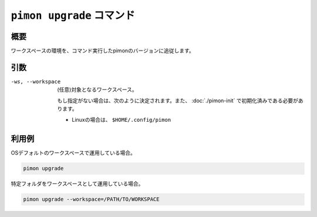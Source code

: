 ``pimon upgrade`` コマンド
==========================

概要
----

ワークスペースの環境を、コマンド実行したpimonのバージョンに追従します。

引数
----

-ws, --workspace
  (任意)対象となるワークスペース。

  もし指定がない場合は、次のように決定されます。また、 :doc:`./pimon-init` で初期化済みである必要があります。

  - Linuxの場合は、 ``$HOME/.config/pimon``

利用例
------

OSデフォルトのワークスペースで運用している場合。

.. code-block:: console

   pimon upgrade

特定フォルダをワークスペースとして運用している場合。

.. code-block:: console

   pimon upgrade --workspace=/PATH/TO/WORKSPACE
